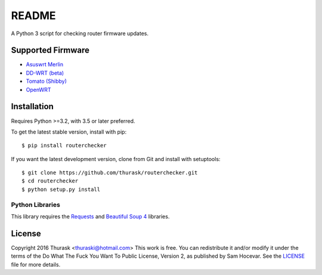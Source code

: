 README
======

A Python 3 script for checking router firmware updates.

Supported Firmware
------------------

- `Asuswrt Merlin <https://asuswrt.lostrealm.ca>`__
- `DD-WRT (beta) <https://www.dd-wrt.com/>`__
- `Tomato (Shibby) <http://tomato.groov.pl>`__
- `OpenWRT <https://www.openwrt.org/>`__


Installation
------------

Requires Python >=3.2, with 3.5 or later preferred.

To get the latest stable version, install with pip:

::

    $ pip install routerchecker

If you want the latest development version, clone from Git and install with setuptools:

::

    $ git clone https://github.com/thurask/routerchecker.git
    $ cd routerchecker
    $ python setup.py install

Python Libraries
~~~~~~~~~~~~~~~~

This library requires the
`Requests <http://docs.python-requests.org/en/latest/user/install/>`__
and `Beautiful Soup 4 <https://www.crummy.com/software/BeautifulSoup/#Download>`__
libraries.


License
-------
Copyright 2016 Thurask <thuraski@hotmail.com>
This work is free. You can redistribute it and/or modify it under the
terms of the Do What The Fuck You Want To Public License, Version 2,
as published by Sam Hocevar. See the `LICENSE <LICENSE>`__ file for more details.
